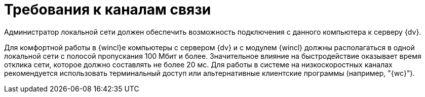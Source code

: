 = Требования к каналам связи

Администратор локальной сети должен обеспечить возможность подключения с данного компьютера к серверу {dv}.

Для комфортной работы в {wincl}е компьютеры с сервером {dv} и с модулем {wincl} должны располагаться в одной локальной сети с полосой пропускания 100 Мбит и более. Значительное влияние на быстродействие оказывает время отклика сети, которое должно составлять не более 20 мс. Для работы в системе на низкоскоростных каналах рекомендуется использовать терминальный доступ или альтернативные клиентские программы (например, "{wc}").
